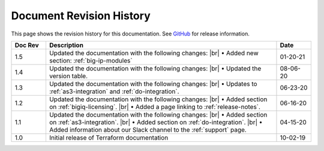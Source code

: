 .. _revision-history:

Document Revision History
=========================

This page shows the revision history for this documentation. See `GitHub <https://github.com/F5Networks/terraform-provider-bigip/releases>`_ for release information.


.. list-table::
      :widths: 15 100 15
      :header-rows: 1

      * - Doc Rev
        - Description
        - Date

      * - 1.5  
        - Updated the documentation with the following changes: |br| • Added new section: :ref:`big-ip-modules`
        - 01-20-21   

      * - 1.4  
        - Updated the documentation with the following changes: |br| • Updated the version table.
        - 08-06-20     

      * - 1.3  
        - Updated the documentation with the following changes: |br| • Updates to :ref:`as3-integration` and :ref:`do-integration`.
        - 06-23-20         
        
      * - 1.2  
        - Updated the documentation with the following changes: |br| • Added section on :ref:`bigiq-licensing`. |br| • Added a page linking to :ref:`release-notes`.
        - 06-16-20 

      * - 1.1  
        - Updated the documentation with the following changes: |br| • Added section on :ref:`as3-integration`. |br| • Added section on :ref:`do-integration`. |br| • Added information about our Slack channel to the :ref:`support` page.
        - 04-15-20 

      * - 1.0  
        - Initial release of Terraform documentation
        - 10-02-19 
      

.. |br| raw:: html
 
   <br />
